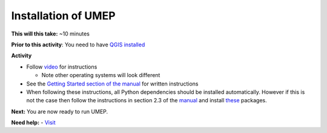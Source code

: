 Installation of UMEP
~~~~~~~~~~~~~~~~~~~~~~~~~~~

**This will this take:** ~10 minutes

**Prior to this activity**: You need to have `QGIS installed <https://github.com/Urban-Meteorology-Reading/UMEP-Workshop.io/wiki/Installation-of-QGIS>`__

**Activity**

-  Follow `video <https://www.youtube.com/watch?v=0vcCBoFETkw>`__ for instructions

   -  Note other operating systems will look different

-  See the `Getting Started section of the manual <https://umep-docs.readthedocs.io/en/latest/Getting_Started.html>`__
   for written instructions
   
-  When following these instructions, all Python dependencies should be
   installed automatically. However if this is not the case then follow
   the instructions in section 2.3 of the 
   `manual <https://umep-docs.readthedocs.io/en/latest/Getting_Started.html>`__
   and install
   `these <https://github.com/sunt05/SuPy/blob/d48f58d8f35e852acd4e205ca4b0a3c9adcdebf2/src/setup.py#L40-L58>`__
   packages.

**Next:** You are now ready to run UMEP.

**Need help:** 
-   `Visit <https://urban-meteorology-reading.github.io/UMEP-Workshop.io/Need-help.html>`__
